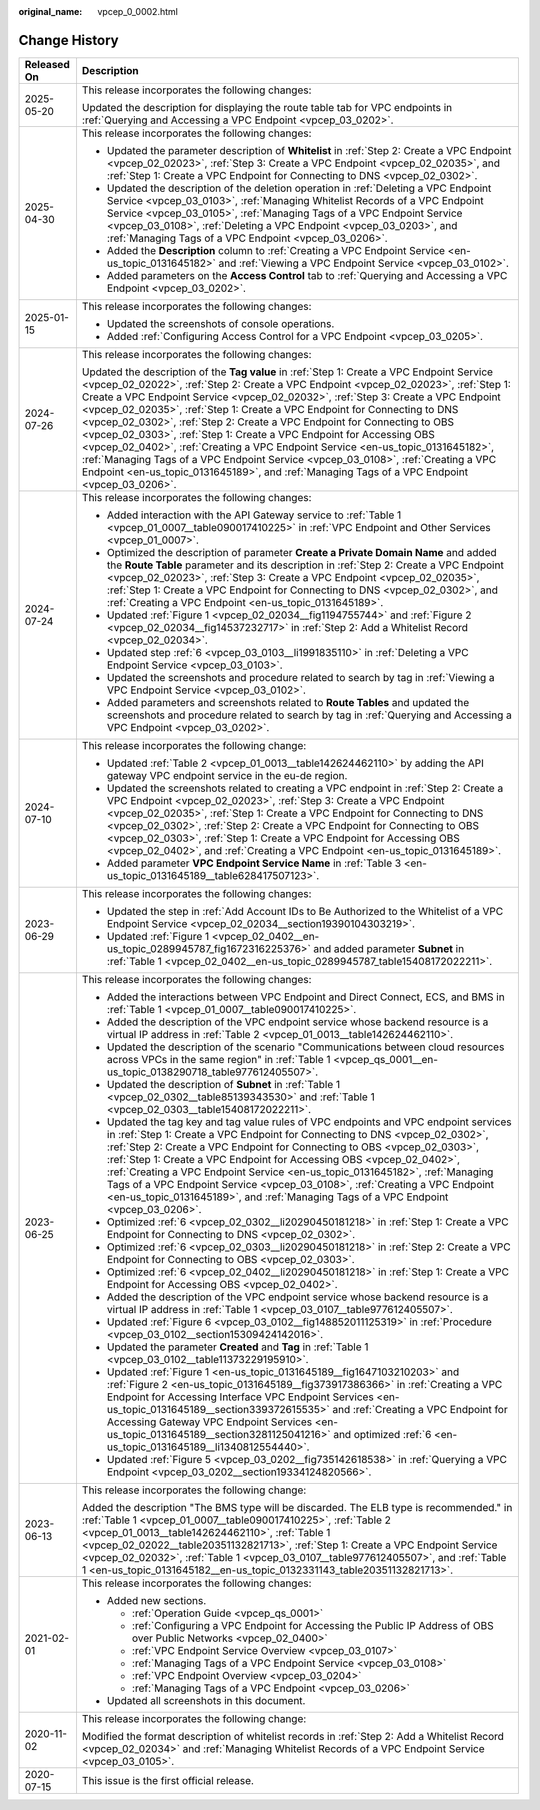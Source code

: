 :original_name: vpcep_0_0002.html

.. _vpcep_0_0002:

Change History
==============

+-----------------------------------+-----------------------------------------------------------------------------------------------------------------------------------------------------------------------------------------------------------------------------------------------------------------------------------------------------------------------------------------------------------------------------------------------------------------------------------------------------------------------------------------------------------------------------------------------------------------------------------------------------------------------------------------------------------------------------------------------------------------------------------------------------------------------------------+
| Released On                       | Description                                                                                                                                                                                                                                                                                                                                                                                                                                                                                                                                                                                                                                                                                                                                                                       |
+===================================+===================================================================================================================================================================================================================================================================================================================================================================================================================================================================================================================================================================================================================================================================================================================================================================================+
| 2025-05-20                        | This release incorporates the following changes:                                                                                                                                                                                                                                                                                                                                                                                                                                                                                                                                                                                                                                                                                                                                  |
|                                   |                                                                                                                                                                                                                                                                                                                                                                                                                                                                                                                                                                                                                                                                                                                                                                                   |
|                                   | Updated the description for displaying the route table tab for VPC endpoints in :ref:`Querying and Accessing a VPC Endpoint <vpcep_03_0202>`.                                                                                                                                                                                                                                                                                                                                                                                                                                                                                                                                                                                                                                     |
+-----------------------------------+-----------------------------------------------------------------------------------------------------------------------------------------------------------------------------------------------------------------------------------------------------------------------------------------------------------------------------------------------------------------------------------------------------------------------------------------------------------------------------------------------------------------------------------------------------------------------------------------------------------------------------------------------------------------------------------------------------------------------------------------------------------------------------------+
| 2025-04-30                        | This release incorporates the following changes:                                                                                                                                                                                                                                                                                                                                                                                                                                                                                                                                                                                                                                                                                                                                  |
|                                   |                                                                                                                                                                                                                                                                                                                                                                                                                                                                                                                                                                                                                                                                                                                                                                                   |
|                                   | -  Updated the parameter description of **Whitelist** in :ref:`Step 2: Create a VPC Endpoint <vpcep_02_02023>`, :ref:`Step 3: Create a VPC Endpoint <vpcep_02_02035>`, and :ref:`Step 1: Create a VPC Endpoint for Connecting to DNS <vpcep_02_0302>`.                                                                                                                                                                                                                                                                                                                                                                                                                                                                                                                            |
|                                   | -  Updated the description of the deletion operation in :ref:`Deleting a VPC Endpoint Service <vpcep_03_0103>`, :ref:`Managing Whitelist Records of a VPC Endpoint Service <vpcep_03_0105>`, :ref:`Managing Tags of a VPC Endpoint Service <vpcep_03_0108>`, :ref:`Deleting a VPC Endpoint <vpcep_03_0203>`, and :ref:`Managing Tags of a VPC Endpoint <vpcep_03_0206>`.                                                                                                                                                                                                                                                                                                                                                                                                          |
|                                   | -  Added the **Description** column to :ref:`Creating a VPC Endpoint Service <en-us_topic_0131645182>` and :ref:`Viewing a VPC Endpoint Service <vpcep_03_0102>`.                                                                                                                                                                                                                                                                                                                                                                                                                                                                                                                                                                                                                 |
|                                   | -  Added parameters on the **Access Control** tab to :ref:`Querying and Accessing a VPC Endpoint <vpcep_03_0202>`.                                                                                                                                                                                                                                                                                                                                                                                                                                                                                                                                                                                                                                                                |
+-----------------------------------+-----------------------------------------------------------------------------------------------------------------------------------------------------------------------------------------------------------------------------------------------------------------------------------------------------------------------------------------------------------------------------------------------------------------------------------------------------------------------------------------------------------------------------------------------------------------------------------------------------------------------------------------------------------------------------------------------------------------------------------------------------------------------------------+
| 2025-01-15                        | This release incorporates the following changes:                                                                                                                                                                                                                                                                                                                                                                                                                                                                                                                                                                                                                                                                                                                                  |
|                                   |                                                                                                                                                                                                                                                                                                                                                                                                                                                                                                                                                                                                                                                                                                                                                                                   |
|                                   | -  Updated the screenshots of console operations.                                                                                                                                                                                                                                                                                                                                                                                                                                                                                                                                                                                                                                                                                                                                 |
|                                   | -  Added :ref:`Configuring Access Control for a VPC Endpoint <vpcep_03_0205>`.                                                                                                                                                                                                                                                                                                                                                                                                                                                                                                                                                                                                                                                                                                    |
+-----------------------------------+-----------------------------------------------------------------------------------------------------------------------------------------------------------------------------------------------------------------------------------------------------------------------------------------------------------------------------------------------------------------------------------------------------------------------------------------------------------------------------------------------------------------------------------------------------------------------------------------------------------------------------------------------------------------------------------------------------------------------------------------------------------------------------------+
| 2024-07-26                        | This release incorporates the following changes:                                                                                                                                                                                                                                                                                                                                                                                                                                                                                                                                                                                                                                                                                                                                  |
|                                   |                                                                                                                                                                                                                                                                                                                                                                                                                                                                                                                                                                                                                                                                                                                                                                                   |
|                                   | Updated the description of the **Tag value** in :ref:`Step 1: Create a VPC Endpoint Service <vpcep_02_02022>`, :ref:`Step 2: Create a VPC Endpoint <vpcep_02_02023>`, :ref:`Step 1: Create a VPC Endpoint Service <vpcep_02_02032>`, :ref:`Step 3: Create a VPC Endpoint <vpcep_02_02035>`, :ref:`Step 1: Create a VPC Endpoint for Connecting to DNS <vpcep_02_0302>`, :ref:`Step 2: Create a VPC Endpoint for Connecting to OBS <vpcep_02_0303>`, :ref:`Step 1: Create a VPC Endpoint for Accessing OBS <vpcep_02_0402>`, :ref:`Creating a VPC Endpoint Service <en-us_topic_0131645182>`, :ref:`Managing Tags of a VPC Endpoint Service <vpcep_03_0108>`, :ref:`Creating a VPC Endpoint <en-us_topic_0131645189>`, and :ref:`Managing Tags of a VPC Endpoint <vpcep_03_0206>`. |
+-----------------------------------+-----------------------------------------------------------------------------------------------------------------------------------------------------------------------------------------------------------------------------------------------------------------------------------------------------------------------------------------------------------------------------------------------------------------------------------------------------------------------------------------------------------------------------------------------------------------------------------------------------------------------------------------------------------------------------------------------------------------------------------------------------------------------------------+
| 2024-07-24                        | This release incorporates the following changes:                                                                                                                                                                                                                                                                                                                                                                                                                                                                                                                                                                                                                                                                                                                                  |
|                                   |                                                                                                                                                                                                                                                                                                                                                                                                                                                                                                                                                                                                                                                                                                                                                                                   |
|                                   | -  Added interaction with the API Gateway service to :ref:`Table 1 <vpcep_01_0007__table090017410225>` in :ref:`VPC Endpoint and Other Services <vpcep_01_0007>`.                                                                                                                                                                                                                                                                                                                                                                                                                                                                                                                                                                                                                 |
|                                   | -  Optimized the description of parameter **Create a Private Domain Name** and added the **Route Table** parameter and its description in :ref:`Step 2: Create a VPC Endpoint <vpcep_02_02023>`, :ref:`Step 3: Create a VPC Endpoint <vpcep_02_02035>`, :ref:`Step 1: Create a VPC Endpoint for Connecting to DNS <vpcep_02_0302>`, and :ref:`Creating a VPC Endpoint <en-us_topic_0131645189>`.                                                                                                                                                                                                                                                                                                                                                                                  |
|                                   | -  Updated :ref:`Figure 1 <vpcep_02_02034__fig1194755744>` and :ref:`Figure 2 <vpcep_02_02034__fig14537232717>` in :ref:`Step 2: Add a Whitelist Record <vpcep_02_02034>`.                                                                                                                                                                                                                                                                                                                                                                                                                                                                                                                                                                                                        |
|                                   | -  Updated step :ref:`6 <vpcep_03_0103__li1991835110>` in :ref:`Deleting a VPC Endpoint Service <vpcep_03_0103>`.                                                                                                                                                                                                                                                                                                                                                                                                                                                                                                                                                                                                                                                                 |
|                                   | -  Updated the screenshots and procedure related to search by tag in :ref:`Viewing a VPC Endpoint Service <vpcep_03_0102>`.                                                                                                                                                                                                                                                                                                                                                                                                                                                                                                                                                                                                                                                       |
|                                   | -  Added parameters and screenshots related to **Route Tables** and updated the screenshots and procedure related to search by tag in :ref:`Querying and Accessing a VPC Endpoint <vpcep_03_0202>`.                                                                                                                                                                                                                                                                                                                                                                                                                                                                                                                                                                               |
+-----------------------------------+-----------------------------------------------------------------------------------------------------------------------------------------------------------------------------------------------------------------------------------------------------------------------------------------------------------------------------------------------------------------------------------------------------------------------------------------------------------------------------------------------------------------------------------------------------------------------------------------------------------------------------------------------------------------------------------------------------------------------------------------------------------------------------------+
| 2024-07-10                        | This release incorporates the following change:                                                                                                                                                                                                                                                                                                                                                                                                                                                                                                                                                                                                                                                                                                                                   |
|                                   |                                                                                                                                                                                                                                                                                                                                                                                                                                                                                                                                                                                                                                                                                                                                                                                   |
|                                   | -  Updated :ref:`Table 2 <vpcep_01_0013__table142624462110>` by adding the API gateway VPC endpoint service in the eu-de region.                                                                                                                                                                                                                                                                                                                                                                                                                                                                                                                                                                                                                                                  |
|                                   | -  Updated the screenshots related to creating a VPC endpoint in :ref:`Step 2: Create a VPC Endpoint <vpcep_02_02023>`, :ref:`Step 3: Create a VPC Endpoint <vpcep_02_02035>`, :ref:`Step 1: Create a VPC Endpoint for Connecting to DNS <vpcep_02_0302>`, :ref:`Step 2: Create a VPC Endpoint for Connecting to OBS <vpcep_02_0303>`, :ref:`Step 1: Create a VPC Endpoint for Accessing OBS <vpcep_02_0402>`, and :ref:`Creating a VPC Endpoint <en-us_topic_0131645189>`.                                                                                                                                                                                                                                                                                                       |
|                                   | -  Added parameter **VPC Endpoint Service Name** in :ref:`Table 3 <en-us_topic_0131645189__table628417507123>`.                                                                                                                                                                                                                                                                                                                                                                                                                                                                                                                                                                                                                                                                   |
+-----------------------------------+-----------------------------------------------------------------------------------------------------------------------------------------------------------------------------------------------------------------------------------------------------------------------------------------------------------------------------------------------------------------------------------------------------------------------------------------------------------------------------------------------------------------------------------------------------------------------------------------------------------------------------------------------------------------------------------------------------------------------------------------------------------------------------------+
| 2023-06-29                        | This release incorporates the following changes:                                                                                                                                                                                                                                                                                                                                                                                                                                                                                                                                                                                                                                                                                                                                  |
|                                   |                                                                                                                                                                                                                                                                                                                                                                                                                                                                                                                                                                                                                                                                                                                                                                                   |
|                                   | -  Updated the step in :ref:`Add Account IDs to Be Authorized to the Whitelist of a VPC Endpoint Service <vpcep_02_02034__section19390104303219>`.                                                                                                                                                                                                                                                                                                                                                                                                                                                                                                                                                                                                                                |
|                                   | -  Updated :ref:`Figure 1 <vpcep_02_0402__en-us_topic_0289945787_fig1672316225376>` and added parameter **Subnet** in :ref:`Table 1 <vpcep_02_0402__en-us_topic_0289945787_table15408172022211>`.                                                                                                                                                                                                                                                                                                                                                                                                                                                                                                                                                                                 |
+-----------------------------------+-----------------------------------------------------------------------------------------------------------------------------------------------------------------------------------------------------------------------------------------------------------------------------------------------------------------------------------------------------------------------------------------------------------------------------------------------------------------------------------------------------------------------------------------------------------------------------------------------------------------------------------------------------------------------------------------------------------------------------------------------------------------------------------+
| 2023-06-25                        | This release incorporates the following changes:                                                                                                                                                                                                                                                                                                                                                                                                                                                                                                                                                                                                                                                                                                                                  |
|                                   |                                                                                                                                                                                                                                                                                                                                                                                                                                                                                                                                                                                                                                                                                                                                                                                   |
|                                   | -  Added the interactions between VPC Endpoint and Direct Connect, ECS, and BMS in :ref:`Table 1 <vpcep_01_0007__table090017410225>`.                                                                                                                                                                                                                                                                                                                                                                                                                                                                                                                                                                                                                                             |
|                                   | -  Added the description of the VPC endpoint service whose backend resource is a virtual IP address in :ref:`Table 2 <vpcep_01_0013__table142624462110>`.                                                                                                                                                                                                                                                                                                                                                                                                                                                                                                                                                                                                                         |
|                                   | -  Updated the description of the scenario "Communications between cloud resources across VPCs in the same region" in :ref:`Table 1 <vpcep_qs_0001__en-us_topic_0138290718_table977612405507>`.                                                                                                                                                                                                                                                                                                                                                                                                                                                                                                                                                                                   |
|                                   | -  Updated the description of **Subnet** in :ref:`Table 1 <vpcep_02_0302__table85139343530>` and :ref:`Table 1 <vpcep_02_0303__table15408172022211>`.                                                                                                                                                                                                                                                                                                                                                                                                                                                                                                                                                                                                                             |
|                                   | -  Updated the tag key and tag value rules of VPC endpoints and VPC endpoint services in :ref:`Step 1: Create a VPC Endpoint for Connecting to DNS <vpcep_02_0302>`, :ref:`Step 2: Create a VPC Endpoint for Connecting to OBS <vpcep_02_0303>`, :ref:`Step 1: Create a VPC Endpoint for Accessing OBS <vpcep_02_0402>`, :ref:`Creating a VPC Endpoint Service <en-us_topic_0131645182>`, :ref:`Managing Tags of a VPC Endpoint Service <vpcep_03_0108>`, :ref:`Creating a VPC Endpoint <en-us_topic_0131645189>`, and :ref:`Managing Tags of a VPC Endpoint <vpcep_03_0206>`.                                                                                                                                                                                                    |
|                                   | -  Optimized :ref:`6 <vpcep_02_0302__li20290450181218>` in :ref:`Step 1: Create a VPC Endpoint for Connecting to DNS <vpcep_02_0302>`.                                                                                                                                                                                                                                                                                                                                                                                                                                                                                                                                                                                                                                            |
|                                   | -  Optimized :ref:`6 <vpcep_02_0303__li20290450181218>` in :ref:`Step 2: Create a VPC Endpoint for Connecting to OBS <vpcep_02_0303>`.                                                                                                                                                                                                                                                                                                                                                                                                                                                                                                                                                                                                                                            |
|                                   | -  Optimized :ref:`6 <vpcep_02_0402__li20290450181218>` in :ref:`Step 1: Create a VPC Endpoint for Accessing OBS <vpcep_02_0402>`.                                                                                                                                                                                                                                                                                                                                                                                                                                                                                                                                                                                                                                                |
|                                   | -  Added the description of the VPC endpoint service whose backend resource is a virtual IP address in :ref:`Table 1 <vpcep_03_0107__table977612405507>`.                                                                                                                                                                                                                                                                                                                                                                                                                                                                                                                                                                                                                         |
|                                   | -  Updated :ref:`Figure 6 <vpcep_03_0102__fig148852011125319>` in :ref:`Procedure <vpcep_03_0102__section15309424142016>`.                                                                                                                                                                                                                                                                                                                                                                                                                                                                                                                                                                                                                                                        |
|                                   | -  Updated the parameter **Created** and **Tag** in :ref:`Table 1 <vpcep_03_0102__table11373229195910>`.                                                                                                                                                                                                                                                                                                                                                                                                                                                                                                                                                                                                                                                                          |
|                                   | -  Updated :ref:`Figure 1 <en-us_topic_0131645189__fig1647103210203>` and :ref:`Figure 2 <en-us_topic_0131645189__fig373917386366>` in :ref:`Creating a VPC Endpoint for Accessing Interface VPC Endpoint Services <en-us_topic_0131645189__section339372615535>` and :ref:`Creating a VPC Endpoint for Accessing Gateway VPC Endpoint Services <en-us_topic_0131645189__section3281125041216>` and optimized :ref:`6 <en-us_topic_0131645189__li1340812554440>`.                                                                                                                                                                                                                                                                                                                 |
|                                   | -  Updated :ref:`Figure 5 <vpcep_03_0202__fig735142618538>` in :ref:`Querying a VPC Endpoint <vpcep_03_0202__section19334124820566>`.                                                                                                                                                                                                                                                                                                                                                                                                                                                                                                                                                                                                                                             |
+-----------------------------------+-----------------------------------------------------------------------------------------------------------------------------------------------------------------------------------------------------------------------------------------------------------------------------------------------------------------------------------------------------------------------------------------------------------------------------------------------------------------------------------------------------------------------------------------------------------------------------------------------------------------------------------------------------------------------------------------------------------------------------------------------------------------------------------+
| 2023-06-13                        | This release incorporates the following change:                                                                                                                                                                                                                                                                                                                                                                                                                                                                                                                                                                                                                                                                                                                                   |
|                                   |                                                                                                                                                                                                                                                                                                                                                                                                                                                                                                                                                                                                                                                                                                                                                                                   |
|                                   | Added the description "The BMS type will be discarded. The ELB type is recommended." in :ref:`Table 1 <vpcep_01_0007__table090017410225>`, :ref:`Table 2 <vpcep_01_0013__table142624462110>`, :ref:`Table 1 <vpcep_02_02022__table20351132821713>`, :ref:`Step 1: Create a VPC Endpoint Service <vpcep_02_02032>`, :ref:`Table 1 <vpcep_03_0107__table977612405507>`, and :ref:`Table 1 <en-us_topic_0131645182__en-us_topic_0132331143_table20351132821713>`.                                                                                                                                                                                                                                                                                                                    |
+-----------------------------------+-----------------------------------------------------------------------------------------------------------------------------------------------------------------------------------------------------------------------------------------------------------------------------------------------------------------------------------------------------------------------------------------------------------------------------------------------------------------------------------------------------------------------------------------------------------------------------------------------------------------------------------------------------------------------------------------------------------------------------------------------------------------------------------+
| 2021-02-01                        | This release incorporates the following changes:                                                                                                                                                                                                                                                                                                                                                                                                                                                                                                                                                                                                                                                                                                                                  |
|                                   |                                                                                                                                                                                                                                                                                                                                                                                                                                                                                                                                                                                                                                                                                                                                                                                   |
|                                   | -  Added new sections.                                                                                                                                                                                                                                                                                                                                                                                                                                                                                                                                                                                                                                                                                                                                                            |
|                                   |                                                                                                                                                                                                                                                                                                                                                                                                                                                                                                                                                                                                                                                                                                                                                                                   |
|                                   |    -  :ref:`Operation Guide <vpcep_qs_0001>`                                                                                                                                                                                                                                                                                                                                                                                                                                                                                                                                                                                                                                                                                                                                      |
|                                   |    -  :ref:`Configuring a VPC Endpoint for Accessing the Public IP Address of OBS over Public Networks <vpcep_02_0400>`                                                                                                                                                                                                                                                                                                                                                                                                                                                                                                                                                                                                                                                           |
|                                   |    -  :ref:`VPC Endpoint Service Overview <vpcep_03_0107>`                                                                                                                                                                                                                                                                                                                                                                                                                                                                                                                                                                                                                                                                                                                        |
|                                   |    -  :ref:`Managing Tags of a VPC Endpoint Service <vpcep_03_0108>`                                                                                                                                                                                                                                                                                                                                                                                                                                                                                                                                                                                                                                                                                                              |
|                                   |    -  :ref:`VPC Endpoint Overview <vpcep_03_0204>`                                                                                                                                                                                                                                                                                                                                                                                                                                                                                                                                                                                                                                                                                                                                |
|                                   |    -  :ref:`Managing Tags of a VPC Endpoint <vpcep_03_0206>`                                                                                                                                                                                                                                                                                                                                                                                                                                                                                                                                                                                                                                                                                                                      |
|                                   |                                                                                                                                                                                                                                                                                                                                                                                                                                                                                                                                                                                                                                                                                                                                                                                   |
|                                   | -  Updated all screenshots in this document.                                                                                                                                                                                                                                                                                                                                                                                                                                                                                                                                                                                                                                                                                                                                      |
+-----------------------------------+-----------------------------------------------------------------------------------------------------------------------------------------------------------------------------------------------------------------------------------------------------------------------------------------------------------------------------------------------------------------------------------------------------------------------------------------------------------------------------------------------------------------------------------------------------------------------------------------------------------------------------------------------------------------------------------------------------------------------------------------------------------------------------------+
| 2020-11-02                        | This release incorporates the following change:                                                                                                                                                                                                                                                                                                                                                                                                                                                                                                                                                                                                                                                                                                                                   |
|                                   |                                                                                                                                                                                                                                                                                                                                                                                                                                                                                                                                                                                                                                                                                                                                                                                   |
|                                   | Modified the format description of whitelist records in :ref:`Step 2: Add a Whitelist Record <vpcep_02_02034>` and :ref:`Managing Whitelist Records of a VPC Endpoint Service <vpcep_03_0105>`.                                                                                                                                                                                                                                                                                                                                                                                                                                                                                                                                                                                   |
+-----------------------------------+-----------------------------------------------------------------------------------------------------------------------------------------------------------------------------------------------------------------------------------------------------------------------------------------------------------------------------------------------------------------------------------------------------------------------------------------------------------------------------------------------------------------------------------------------------------------------------------------------------------------------------------------------------------------------------------------------------------------------------------------------------------------------------------+
| 2020-07-15                        | This issue is the first official release.                                                                                                                                                                                                                                                                                                                                                                                                                                                                                                                                                                                                                                                                                                                                         |
+-----------------------------------+-----------------------------------------------------------------------------------------------------------------------------------------------------------------------------------------------------------------------------------------------------------------------------------------------------------------------------------------------------------------------------------------------------------------------------------------------------------------------------------------------------------------------------------------------------------------------------------------------------------------------------------------------------------------------------------------------------------------------------------------------------------------------------------+
